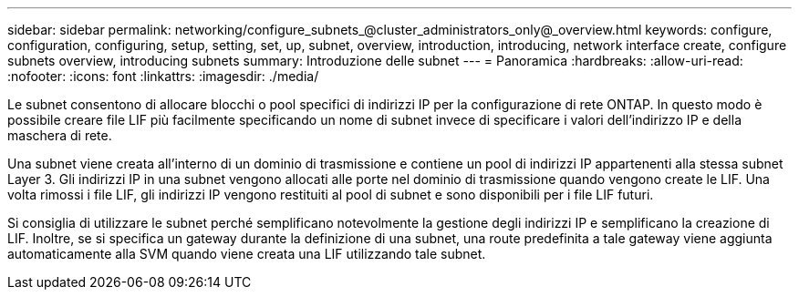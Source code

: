 ---
sidebar: sidebar 
permalink: networking/configure_subnets_@cluster_administrators_only@_overview.html 
keywords: configure, configuration, configuring, setup, setting, set, up, subnet, overview, introduction, introducing, network interface create, configure subnets overview, introducing subnets 
summary: Introduzione delle subnet 
---
= Panoramica
:hardbreaks:
:allow-uri-read: 
:nofooter: 
:icons: font
:linkattrs: 
:imagesdir: ./media/


[role="lead"]
Le subnet consentono di allocare blocchi o pool specifici di indirizzi IP per la configurazione di rete ONTAP. In questo modo è possibile creare file LIF più facilmente specificando un nome di subnet invece di specificare i valori dell'indirizzo IP e della maschera di rete.

Una subnet viene creata all'interno di un dominio di trasmissione e contiene un pool di indirizzi IP appartenenti alla stessa subnet Layer 3. Gli indirizzi IP in una subnet vengono allocati alle porte nel dominio di trasmissione quando vengono create le LIF. Una volta rimossi i file LIF, gli indirizzi IP vengono restituiti al pool di subnet e sono disponibili per i file LIF futuri.

Si consiglia di utilizzare le subnet perché semplificano notevolmente la gestione degli indirizzi IP e semplificano la creazione di LIF. Inoltre, se si specifica un gateway durante la definizione di una subnet, una route predefinita a tale gateway viene aggiunta automaticamente alla SVM quando viene creata una LIF utilizzando tale subnet.
